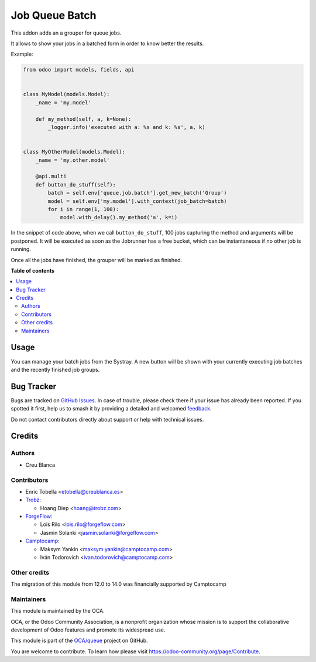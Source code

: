 ===============
Job Queue Batch
===============

.. 
   !!!!!!!!!!!!!!!!!!!!!!!!!!!!!!!!!!!!!!!!!!!!!!!!!!!!
   !! This file is generated by oca-gen-addon-readme !!
   !! changes will be overwritten.                   !!
   !!!!!!!!!!!!!!!!!!!!!!!!!!!!!!!!!!!!!!!!!!!!!!!!!!!!
   !! source digest: sha256:b6e605728ea05be0bf98dbe6e94c197bab21882e965286ef214f719e252b444e
   !!!!!!!!!!!!!!!!!!!!!!!!!!!!!!!!!!!!!!!!!!!!!!!!!!!!

.. |badge1| image:: https://img.shields.io/badge/maturity-Beta-yellow.png
    :target: https://odoo-community.org/page/development-status
    :alt: Beta
.. |badge2| image:: https://img.shields.io/badge/licence-AGPL--3-blue.png
    :target: http://www.gnu.org/licenses/agpl-3.0-standalone.html
    :alt: License: AGPL-3
.. |badge3| image:: https://img.shields.io/badge/github-OCA%2Fqueue-lightgray.png?logo=github
    :target: https://github.com/OCA/queue/tree/18.0/queue_job_batch
    :alt: OCA/queue
.. |badge4| image:: https://img.shields.io/badge/weblate-Translate%20me-F47D42.png
    :target: https://translation.odoo-community.org/projects/queue-18-0/queue-18-0-queue_job_batch
    :alt: Translate me on Weblate
.. |badge5| image:: https://img.shields.io/badge/runboat-Try%20me-875A7B.png
    :target: https://runboat.odoo-community.org/builds?repo=OCA/queue&target_branch=18.0
    :alt: Try me on Runboat

|badge1| |badge2| |badge3| |badge4| |badge5|

This addon adds an a grouper for queue jobs.

It allows to show your jobs in a batched form in order to know better
the results.

Example:

.. code:: python

   from odoo import models, fields, api


   class MyModel(models.Model):
       _name = 'my.model'

       def my_method(self, a, k=None):
           _logger.info('executed with a: %s and k: %s', a, k)


   class MyOtherModel(models.Model):
       _name = 'my.other.model'

       @api.multi
       def button_do_stuff(self):
           batch = self.env['queue.job.batch'].get_new_batch('Group')
           model = self.env['my.model'].with_context(job_batch=batch)
           for i in range(1, 100):
               model.with_delay().my_method('a', k=i)

In the snippet of code above, when we call ``button_do_stuff``, 100 jobs
capturing the method and arguments will be postponed. It will be
executed as soon as the Jobrunner has a free bucket, which can be
instantaneous if no other job is running.

Once all the jobs have finished, the grouper will be marked as finished.

**Table of contents**

.. contents::
   :local:

Usage
=====

You can manage your batch jobs from the Systray. A new button will be
shown with your currently executing job batches and the recently
finished job groups.

Bug Tracker
===========

Bugs are tracked on `GitHub Issues <https://github.com/OCA/queue/issues>`_.
In case of trouble, please check there if your issue has already been reported.
If you spotted it first, help us to smash it by providing a detailed and welcomed
`feedback <https://github.com/OCA/queue/issues/new?body=module:%20queue_job_batch%0Aversion:%2018.0%0A%0A**Steps%20to%20reproduce**%0A-%20...%0A%0A**Current%20behavior**%0A%0A**Expected%20behavior**>`_.

Do not contact contributors directly about support or help with technical issues.

Credits
=======

Authors
-------

* Creu Blanca

Contributors
------------

- Enric Tobella <etobella@creublanca.es>

- `Trobz <https://trobz.com>`__:

  - Hoang Diep <hoang@trobz.com>

- `ForgeFlow <https://forgeflow.com>`__:

  - Lois Rilo <lois.rilo@forgeflow.com>
  - Jasmin Solanki <jasmin.solanki@forgeflow.com>

- `Camptocamp <https://camptocamp.com>`__:

  - Maksym Yankin <maksym.yankin@camptocamp.com>
  - Iván Todorovich <ivan.todorovich@camptocamp.com>

Other credits
-------------

The migration of this module from 12.0 to 14.0 was financially supported
by Camptocamp

Maintainers
-----------

This module is maintained by the OCA.

.. image:: https://odoo-community.org/logo.png
   :alt: Odoo Community Association
   :target: https://odoo-community.org

OCA, or the Odoo Community Association, is a nonprofit organization whose
mission is to support the collaborative development of Odoo features and
promote its widespread use.

This module is part of the `OCA/queue <https://github.com/OCA/queue/tree/18.0/queue_job_batch>`_ project on GitHub.

You are welcome to contribute. To learn how please visit https://odoo-community.org/page/Contribute.
